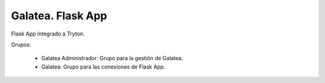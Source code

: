 ==================
Galatea. Flask App
==================

Flask App integrado a Tryton.

Grupos:

 * Galatea Administrador: Grupo para la gestión de Galatea.
 * Galatea: Grupo para las conexiones de Flask App.
